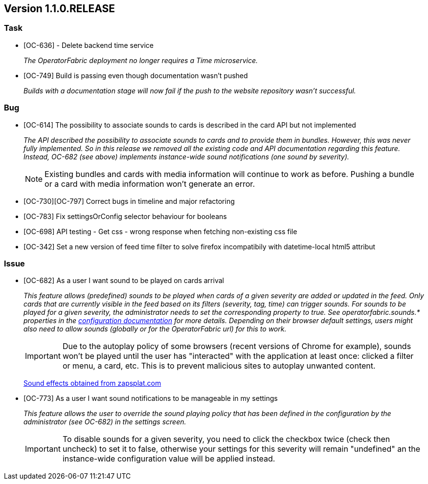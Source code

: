// Copyright (c) 2020, RTE (http://www.rte-france.com)
//
// This Source Code Form is subject to the terms of the Mozilla Public
// License, v. 2.0. If a copy of the MPL was not distributed with this
// file, You can obtain one at http://mozilla.org/MPL/2.0/.

== Version 1.1.0.RELEASE

=== Task
* [OC-636] - Delete backend time service
+
_The OperatorFabric deployment no longer requires a Time microservice._
* [OC-749] Build is passing even though documentation wasn't pushed
+
_Builds with a documentation stage will now fail if the push to the website repository wasn't successful._

=== Bug
* [OC-614] The possibility to associate sounds to cards is described in the card API but not implemented
+
_The API described the possibility to associate sounds to cards and to provide them in bundles. However, this was never
fully implemented. So in this release we removed all the existing code and API documentation regarding this feature.
Instead, OC-682 (see above) implements instance-wide sound notifications (one sound by severity)._
+
NOTE: Existing bundles and cards with media information will continue to work as before. Pushing a bundle or a card
with media information won't generate an error.

* [OC-730][OC-797] Correct bugs in timeline and major refactoring
* [OC-783] Fix settingsOrConfig selector behaviour for booleans
* [OC-698] API testing - Get css - wrong response when fetching non-existing css file
* [OC-342] Set a new version of feed time filter to solve firefox incompatibily with datetime-local html5 attribut

=== Issue
* [OC-682] As a user I want sound to be played on cards arrival
+
_This feature allows (predefined) sounds to be played when cards of a given severity are added or updated in the feed.
Only cards that are currently visible in the feed based on its filters (severity, tag, time) can trigger sounds.
For sounds to be played for a given severity, the administrator needs to set the corresponding property to true.
See operatorfabric.sounds.* properties in the
https://opfab.github.io/documentation/1.1.0.RELEASE/user_guide/#_web_ui[configuration documentation] for more details.
Depending on their browser default settings, users might also need to allow sounds (globally or for the OperatorFabric url)
for this to work._
+
IMPORTANT: Due to the autoplay policy of some browsers (recent versions of Chrome for example), sounds won't be played
until the user has "interacted" with the application at least once: clicked a filter or menu, a card, etc. This is to
prevent malicious sites to autoplay unwanted content.
+
https://www.zapsplat.com[Sound effects obtained from zapsplat.com]

* [OC-773] As a user I want sound notifications to be manageable in my settings
+
_This feature allows the user to override the sound playing policy that has been defined in the configuration by the
administrator (see OC-682) in the settings screen._
+
IMPORTANT: To disable sounds for a given severity, you need to click the checkbox twice (check then uncheck) to set it
to false, otherwise your settings for this severity will remain "undefined" an the instance-wide configuration value
will be applied instead.
